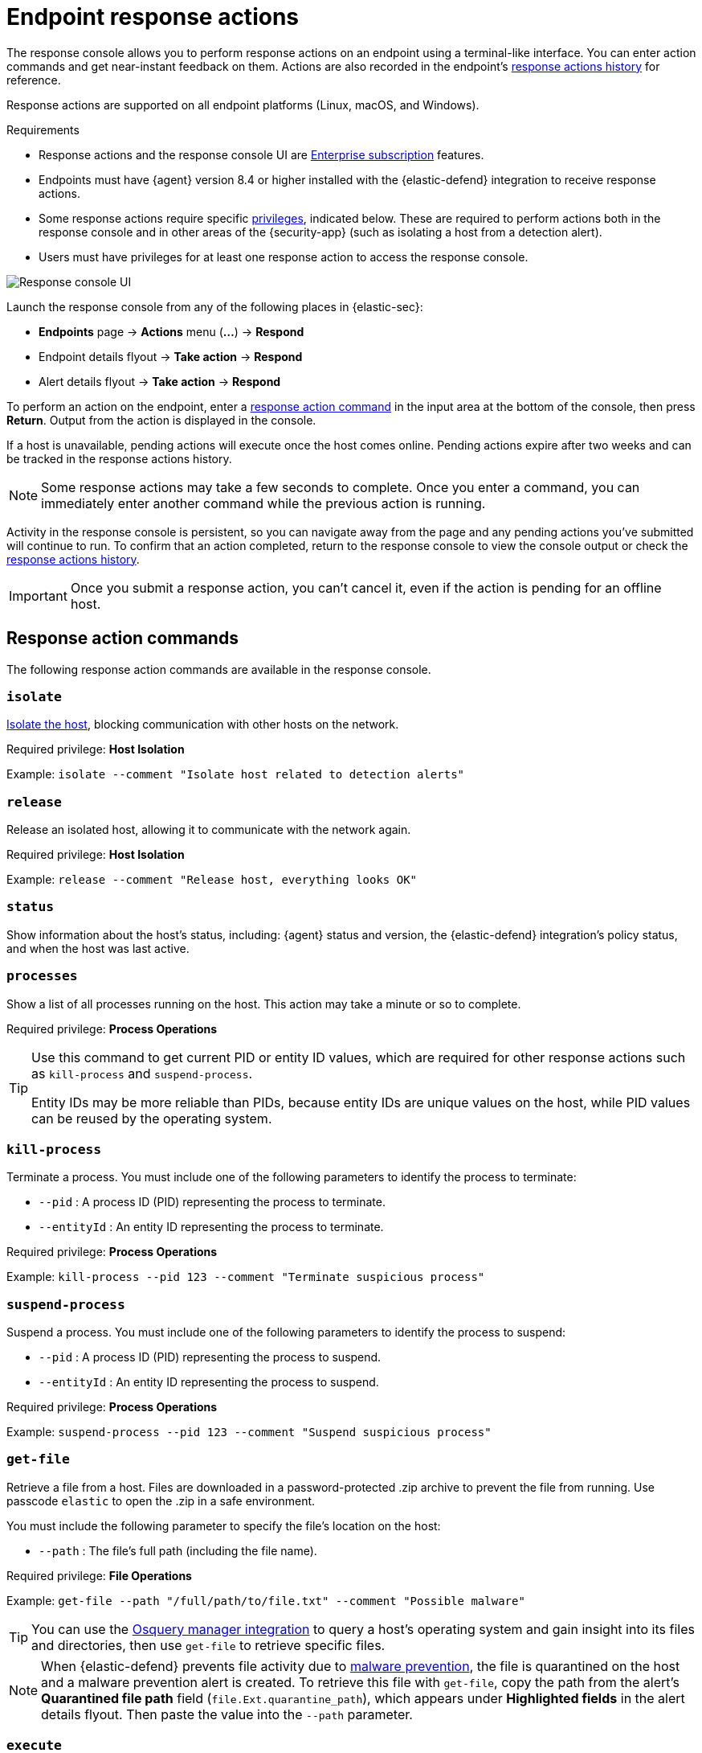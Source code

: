[[response-actions]]
= Endpoint response actions

The response console allows you to perform response actions on an endpoint using a terminal-like interface. You can enter action commands and get near-instant feedback on them. Actions are also recorded in the endpoint's <<actions-log,response actions history>> for reference.

Response actions are supported on all endpoint platforms (Linux, macOS, and Windows).

.Requirements
[sidebar]
--
* Response actions and the response console UI are https://www.elastic.co/pricing[Enterprise subscription] features.

* Endpoints must have {agent} version 8.4 or higher installed with the {elastic-defend} integration to receive response actions.

* Some response actions require specific <<endpoint-management-req,privileges>>, indicated below. These are required to perform actions both in the response console and in other areas of the {security-app} (such as isolating a host from a detection alert).

* Users must have privileges for at least one response action to access the response console.
--

[role="screenshot"]
image::images/response-console.png[Response console UI]

Launch the response console from any of the following places in {elastic-sec}:

* *Endpoints* page -> *Actions* menu (*...*) -> *Respond*
* Endpoint details flyout -> *Take action* -> *Respond*
* Alert details flyout -> *Take action* -> *Respond*

To perform an action on the endpoint, enter a <<response-action-commands,response action command>> in the input area at the bottom of the console, then press *Return*. Output from the action is displayed in the console.

If a host is unavailable, pending actions will execute once the host comes online. Pending actions expire after two weeks and can be tracked in the response actions history.

NOTE: Some response actions may take a few seconds to complete. Once you enter a command, you can immediately enter another command while the previous action is running. 

Activity in the response console is persistent, so you can navigate away from the page and any pending actions you've submitted will continue to run. To confirm that an action completed, return to the response console to view the console output or check the <<actions-log,response actions history>>.

IMPORTANT: Once you submit a response action, you can't cancel it, even if the action is pending for an offline host.

[[response-action-commands]]
== Response action commands

The following response action commands are available in the response console.

=== `isolate`
<<host-isolation-ov,Isolate the host>>, blocking communication with other hosts on the network. 

Required privilege: *Host Isolation*

Example: `isolate --comment "Isolate host related to detection alerts"`

=== `release`
Release an isolated host, allowing it to communicate with the network again.

Required privilege: *Host Isolation*

Example: `release --comment "Release host, everything looks OK"`

=== `status`
Show information about the host's status, including: {agent} status and version, the {elastic-defend} integration's policy status, and when the host was last active.
 
=== `processes`
Show a list of all processes running on the host. This action may take a minute or so to complete.

Required privilege: *Process Operations*

[TIP]
====
Use this command to get current PID or entity ID values, which are required for other response actions such as `kill-process` and `suspend-process`.

Entity IDs may be more reliable than PIDs, because entity IDs are unique values on the host, while PID values can be reused by the operating system.
====

=== `kill-process`

Terminate a process. You must include one of the following parameters to identify the process to terminate:

* `--pid` : A process ID (PID) representing the process to terminate.
* `--entityId` : An entity ID representing the process to terminate.

Required privilege: *Process Operations*

Example: `kill-process --pid 123 --comment "Terminate suspicious process"`

=== `suspend-process`

Suspend a process. You must include one of the following parameters to identify the process to suspend:

* `--pid` : A process ID (PID) representing the process to suspend.
* `--entityId` : An entity ID representing the process to suspend.

Required privilege: *Process Operations*

Example: `suspend-process --pid 123 --comment "Suspend suspicious process"`

=== `get-file`

Retrieve a file from a host. Files are downloaded in a password-protected .zip archive to prevent the file from running. Use passcode `elastic` to open the .zip in a safe environment.

You must include the following parameter to specify the file's location on the host:

* `--path` : The file's full path (including the file name).

Required privilege: *File Operations*

Example: `get-file --path "/full/path/to/file.txt" --comment "Possible malware"`

TIP: You can use the <<use-osquery,Osquery manager integration>> to query a host's operating system and gain insight into its files and directories, then use `get-file` to retrieve specific files.

[NOTE]
====
When {elastic-defend} prevents file activity due to <<malware-protection,malware prevention>>, the file is quarantined on the host and a malware prevention alert is created. To retrieve this file with `get-file`, copy the path from the alert's *Quarantined file path* field (`file.Ext.quarantine_path`), which appears under *Highlighted fields* in the alert details flyout. Then paste the value into the `--path` parameter. 
====

=== `execute`

Run a shell command on the host. The command's output and any errors are returned in the response console, up to 2000 characters. The complete output (stdout and stderr) are also saved to a downloadable .zip archive (password: `elastic`). Use these parameters:

* `--command` : (Required) A single-line command to run on the host. The command must be supported by the host operating system's default terminal shell (for example, bash for Linux, cmd.exe for Windows).
+
[NOTE]
====
* Multiple consecutive dashes in the value must be escaped. For example, to represent a directory named `/opt/directory--name`, use the following: `/opt/directory\-\-name`.

* You can use quotation marks without escaping. For example: +
`execute --command "cd "C:\Program Files\directory""`

====

* `--timeout` : (Optional) How long the host should wait for the command to complete. Use `h` for hours, `m` for minutes, `s` for seconds (for example, `2s` is two seconds). If no timeout is given, it defaults to four hours.

Required privilege: *Execute Operations*

Example: `execute --command "ls -al" --timeout 2s --comment "Get list of all files"`

WARNING: This response action runs commands as a highly privileged, root-level user on the host. Be careful with any commands that could cause irrevocable changes.

[[supporting-commands-parameters]]
== Supporting commands and parameters

=== `--comment`

Add to a command to include a comment explaining or describing the action. Comments are included in the response actions history.

=== `--help`

Add to a command to get help for that command.

Example: `isolate --help`

=== `clear`

Clear all output from the response console.

=== `help`

List supported commands in the console output area.

TIP: You can also get a list of commands in the <<help-panel,Help panel>>, which stays on the screen independently of the output area.

[[help-panel]]
== Help panel

Click image:images/help-icon.png[Help icon,17,18] *Help* in the upper-right to open the *Help* panel, which lists available response action commands and parameters as a reference. 

NOTE: This panel displays only the response actions that the user has privileges to perform.

[role="screenshot"]
image::images/response-console-help-panel.png[Help panel,50%]

You can use this panel to build commands with less typing. Click the add icon (image:images/add-command-icon.png[Add icon,17,17]) to add a command to the input area, enter any additional parameters or a comment, then press *Return* to run the command.

If the endpoint is running an older version of {agent}, some response actions may not be supported, as indicated by an informational icon and tooltip. {fleet-guide}/upgrade-elastic-agent.html[Upgrade {agent}] on the endpoint to be able to use the latest response actions.

[role="screenshot"]
image::images/response-console-unsupported-command.png[Unsupported response action with tooltip,350]


[[actions-log]]
== Response actions history

Click *Response actions history* to display a log of the response actions performed on the endpoint, such as isolating a host or terminating a process. You can filter the information displayed in this view. Refer to <<response-actions-history>> for more details.

[role="screenshot"]
image::images/response-actions-history-console.png[Response actions history with a few past actions,75%]
